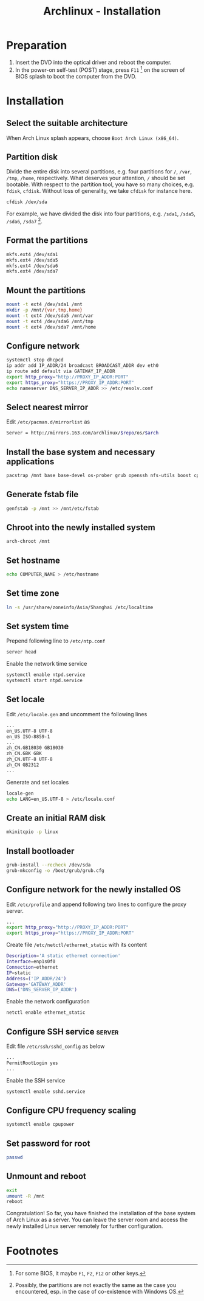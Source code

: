#+TITLE: Archlinux - Installation

* Preparation
1) Insert the DVD into the optical driver and reboot the computer.
2) In the power-on self-test (POST) stage, press =F11= [fn:1] on the screen of BIOS splash to boot the computer from the DVD.
* Installation
** Select the suitable architecture
When Arch Linux splash appears, choose =Boot Arch Linux (x86_64)=.
** Partition disk
Divide the entire disk into several partitions, e.g. four partitions for =/=, =/var=, =/tmp=, =/home=, respectively. What deserves your attention, =/= should be set bootable. With respect to the partition tool, you have so many choices, e.g. =fdisk=, =cfdisk=. Without loss of generality, we take =cfdisk= for instance here.
#+BEGIN_SRC sh
cfdisk /dev/sda
#+END_SRC
For example, we have divided the disk into four partitions, e.g. =/sda1=, =/sda5=, =/sda6=, =/sda7= [fn:2].
** Format the partitions
#+BEGIN_SRC sh
mkfs.ext4 /dev/sda1
mkfs.ext4 /dev/sda5
mkfs.ext4 /dev/sda6
mkfs.ext4 /dev/sda7
#+END_SRC
** Mount the partitions
#+BEGIN_SRC sh
mount -t ext4 /dev/sda1 /mnt
mkdir -p /mnt/{var,tmp,home}
mount -t ext4 /dev/sda5 /mnt/var
mount -t ext4 /dev/sda6 /mnt/tmp
mount -t ext4 /dev/sda7 /mnt/home
#+END_SRC
** Configure network
#+BEGIN_SRC sh
systemctl stop dhcpcd
ip addr add IP_ADDR/24 broadcast BROADCAST_ADDR dev eth0
ip route add default via GATEWAY_IP_ADDR
export http_proxy="http://PROXY_IP_ADDR:PORT"
export https_proxy="https://PROXY_IP_ADDR:PORT"
echo nameserver DNS_SERVER_IP_ADDR >> /etc/resolv.conf
#+END_SRC
** Select nearest mirror
Edit =/etc/pacman.d/mirrorlist= as
#+BEGIN_SRC sh
Server = http://mirrors.163.com/archlinux/$repo/os/$arch
#+END_SRC
** Install the base system and necessary applications
#+BEGIN_SRC sh
pacstrap /mnt base base-devel os-prober grub openssh nfs-utils boost cpupower libxml2 ntp
#+END_SRC
** Generate fstab file
#+BEGIN_SRC sh
  genfstab -p /mnt >> /mnt/etc/fstab
#+END_SRC
** Chroot into the newly installed system
#+BEGIN_SRC sh
arch-chroot /mnt
#+END_SRC
** Set hostname
#+BEGIN_SRC sh
  echo COMPUTER_NAME > /etc/hostname
#+END_SRC
** Set time zone
#+BEGIN_SRC sh
  ln -s /usr/share/zoneinfo/Asia/Shanghai /etc/localtime
#+END_SRC
** Set system time
Prepend following line to =/etc/ntp.conf=
#+BEGIN_SRC sh
server head
#+END_SRC
Enable the network time service
#+BEGIN_SRC sh
systemctl enable ntpd.service
systemctl start ntpd.service
#+END_SRC
** Set locale
Edit =/etc/locale.gen= and uncomment the following lines
#+BEGIN_SRC sh
...
en_US.UTF-8 UTF-8
en_US ISO-8859-1
...
zh_CN.GB18030 GB18030
zh_CN.GBK GBK
zh_CN.UTF-8 UTF-8
zh_CN GB2312
...
#+END_SRC
Generate and set locales
#+BEGIN_SRC sh
locale-gen
echo LANG=en_US.UTF-8 > /etc/locale.conf
#+END_SRC
** Create an initial RAM disk
#+BEGIN_SRC sh
mkinitcpio -p linux
#+END_SRC
** Install bootloader
#+BEGIN_SRC sh
grub-install --recheck /dev/sda
grub-mkconfig -o /boot/grub/grub.cfg
#+END_SRC
** Configure network for the newly installed OS
Edit =/etc/profile= and append following two lines to configure the proxy server.
#+BEGIN_SRC sh
...
export http_proxy="http://PROXY_IP_ADDR:PORT"
export https_proxy="https://PROXY_IP_ADDR:PORT"
#+END_SRC
Create file =/etc/netctl/ethernet_static= with its content
#+BEGIN_SRC sh
Description='A static ethernet connection'
Interface=enp1s0f0
Connection=ethernet
IP=static
Address=('IP_ADDR/24')
Gateway='GATEWAY_ADDR'
DNS=('DNS_SERVER_IP_ADDR')
#+END_SRC
Enable the network configuration
#+BEGIN_SRC sh
netctl enable ethernet_static
#+END_SRC
** Configure SSH service                                            :server:
Edit file =/etc/ssh/sshd_config= as below
#+BEGIN_SRC sh
...
PermitRootLogin yes
...
#+END_SRC
Enable the SSH service
#+BEGIN_SRC sh
systemctl enable sshd.service
#+END_SRC
** Configure CPU frequency scaling
#+BEGIN_SRC sh
systemctl enable cpupower
#+END_SRC
** Set password for root
#+BEGIN_SRC sh
passwd
#+END_SRC
** Unmount and reboot
#+BEGIN_SRC sh
exit
umount -R /mnt
reboot
#+END_SRC
Congratulation! So far, you have finished the installation of the base system of Arch Linux as a server. You can leave the server room and access the newly installed Linux server remotely for further configuration.

* Footnotes

[fn:1] For some BIOS, it maybe =F1=, =F2=, =F12= or other keys.

[fn:2] Possibly, the partitions are not exactly the same as the case you encountered, esp. in the case of co-existence with Windows OS.

